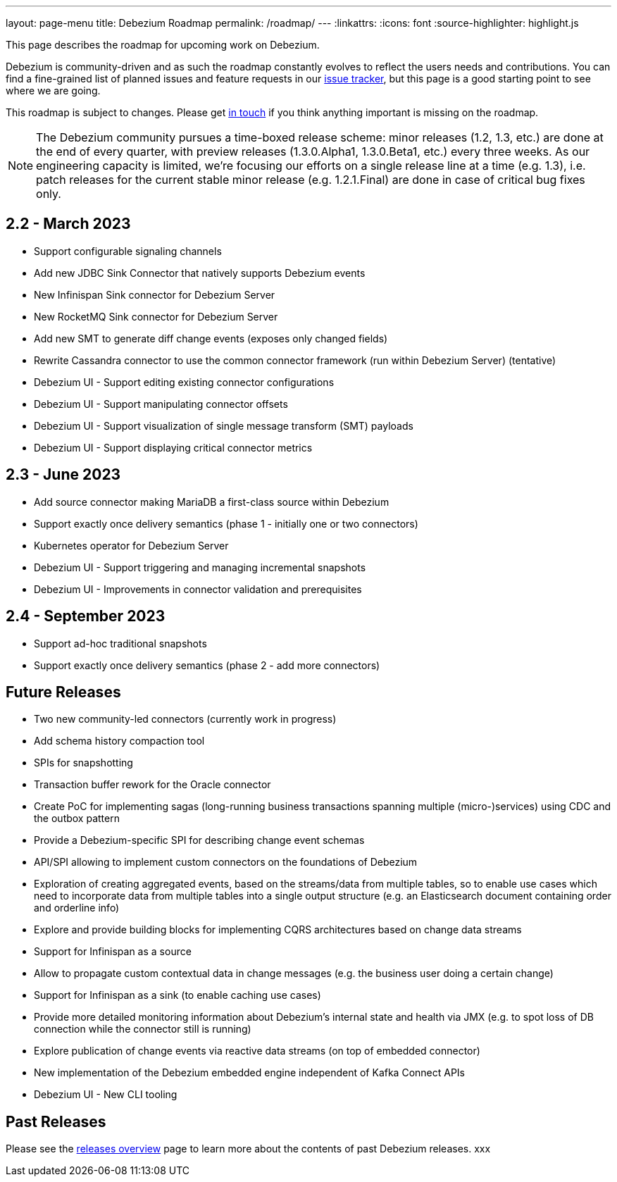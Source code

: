 ---
layout: page-menu
title: Debezium Roadmap
permalink: /roadmap/
---
:linkattrs:
:icons: font
:source-highlighter: highlight.js

This page describes the roadmap for upcoming work on Debezium.

Debezium is community-driven and as such the roadmap constantly evolves to reflect the users needs and contributions.
You can find a fine-grained list of planned issues and feature requests in our https://issues.redhat.com/browse/DBZ[issue tracker],
but this page is a good starting point to see where we are going.

This roadmap is subject to changes.
Please get https://groups.google.com/forum/#!forum/debezium[in touch] if you think anything important is missing on the roadmap.

[NOTE]
====
The Debezium community pursues a time-boxed release scheme: minor releases (1.2, 1.3, etc.) are done at the end of every quarter,
with preview releases (1.3.0.Alpha1, 1.3.0.Beta1, etc.) every three weeks.
As our engineering capacity is limited, we're focusing our efforts on a single release line at a time (e.g. 1.3),
i.e. patch releases for the current stable minor release (e.g. 1.2.1.Final) are done in case of critical bug fixes only.
====

== 2.2 - March 2023

* Support configurable signaling channels
* Add new JDBC Sink Connector that natively supports Debezium events
* New Infinispan Sink connector for Debezium Server
* New RocketMQ Sink connector for Debezium Server
* Add new SMT to generate diff change events (exposes only changed fields)
* Rewrite Cassandra connector to use the common connector framework (run within Debezium Server) (tentative)
* Debezium UI - Support editing existing connector configurations
* Debezium UI - Support manipulating connector offsets
* Debezium UI - Support visualization of single message transform (SMT) payloads
* Debezium UI - Support displaying critical connector metrics

== 2.3 - June 2023

* Add source connector making MariaDB a first-class source within Debezium
* Support exactly once delivery semantics (phase 1 - initially one or two connectors)
* Kubernetes operator for Debezium Server
* Debezium UI - Support triggering and managing incremental snapshots
* Debezium UI - Improvements in connector validation and prerequisites

== 2.4 - September 2023

* Support ad-hoc traditional snapshots
* Support exactly once delivery semantics (phase 2 - add more connectors)

== Future Releases

* Two new community-led connectors (currently work in progress)
* Add schema history compaction tool
* SPIs for snapshotting
* Transaction buffer rework for the Oracle connector
* Create PoC for implementing sagas (long-running business transactions spanning multiple (micro-)services) using CDC and the outbox pattern
* Provide a Debezium-specific SPI for describing change event schemas
* API/SPI allowing to implement custom connectors on the foundations of Debezium
* Exploration of creating aggregated events, based on the streams/data from multiple tables, so to enable use cases which need to incorporate data from multiple tables into a single output structure (e.g. an Elasticsearch document containing order and orderline info)
* Explore and provide building blocks for implementing CQRS architectures based on change data streams
* Support for Infinispan as a source
* Allow to propagate custom contextual data in change messages (e.g. the business user doing a certain change)
* Support for Infinispan as a sink (to enable caching use cases)
* Provide more detailed monitoring information about Debezium's internal state and health via JMX (e.g. to spot loss of DB connection while the connector still is running)
* Explore publication of change events via reactive data streams (on top of embedded connector)
* New implementation of the Debezium embedded engine independent of Kafka Connect APIs
* Debezium UI - New CLI tooling

== Past Releases

Please see the link:/releases[releases overview] page to learn more about the contents of past Debezium releases.
xxx